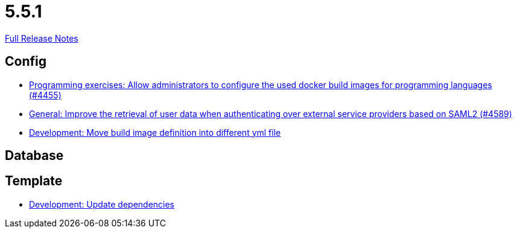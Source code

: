 // SPDX-FileCopyrightText: 2023 Artemis Changelog Contributors
//
// SPDX-License-Identifier: CC-BY-SA-4.0

= 5.5.1

link:https://github.com/ls1intum/Artemis/releases/tag/5.5.1[Full Release Notes]

== Config

* link:https://www.github.com/ls1intum/Artemis/commit/f82efae8f6fa9bded4a13e5a158d6da523c7a90a/[Programming exercises: Allow administrators to configure the used docker build images for programming languages (#4455)]
* link:https://www.github.com/ls1intum/Artemis/commit/11cef20c9b80489e570dc9954c7d1b05ab5a390c/[General: Improve the retrieval of user data when authenticating over external service providers based on SAML2 (#4589)]
* link:https://www.github.com/ls1intum/Artemis/commit/0c8d44d149beff273a6c3bd68a17bb9a8081cd9c/[Development: Move build image definition into different yml file]


== Database



== Template

* link:https://www.github.com/ls1intum/Artemis/commit/15475dce6d43718cb37490246f8ead148a04844b/[Development: Update dependencies]
